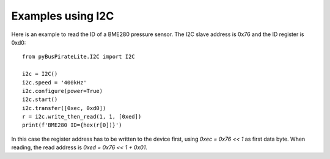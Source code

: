 .. _i2c_examples:

Examples using I2C
==================

Here is an example to read the ID of a BME280 pressure sensor. The I2C slave address is 0x76 and the ID register is 0xd0::


    from pyBusPirateLite.I2C import I2C

    i2c = I2C()
    i2c.speed = '400kHz'
    i2c.configure(power=True)
    i2c.start()
    i2c.transfer([0xec, 0xd0])
    r = i2c.write_then_read(1, 1, [0xed])
    print(f'BME280 ID={hex(r[0])}')


In this case the register address has to be written to the device first, using `0xec = 0x76 << 1`
as first data byte. When reading, the read address is `0xed = 0x76 << 1 + 0x01`.
